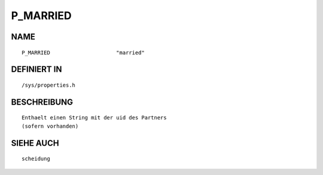 P_MARRIED
=========

NAME
----
::

    P_MARRIED                     "married"                     

DEFINIERT IN
------------
::

    /sys/properties.h

BESCHREIBUNG
------------
::

     Enthaelt einen String mit der uid des Partners
     (sofern vorhanden)

SIEHE AUCH
----------
::

     scheidung

